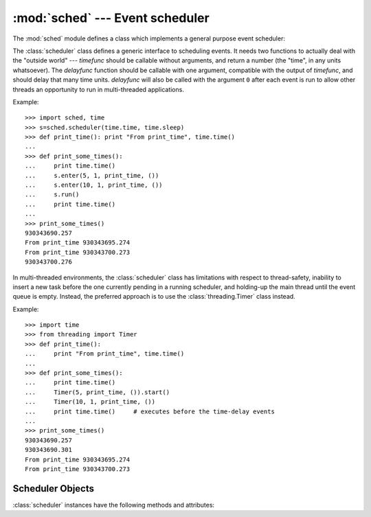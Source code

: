 :mod:`sched` --- Event scheduler
================================

.. module:: sched
   :synopsis: General purpose event scheduler.
.. sectionauthor:: Moshe Zadka <moshez@zadka.site.co.il>

.. index:: single: event scheduling

The :mod:`sched` module defines a class which implements a general purpose event
scheduler:


.. class:: scheduler(timefunc, delayfunc)

   The :class:`scheduler` class defines a generic interface to scheduling events.
   It needs two functions to actually deal with the "outside world" --- *timefunc*
   should be callable without arguments, and return  a number (the "time", in any
   units whatsoever).  The *delayfunc* function should be callable with one
   argument, compatible with the output of *timefunc*, and should delay that many
   time units. *delayfunc* will also be called with the argument ``0`` after each
   event is run to allow other threads an opportunity to run in multi-threaded
   applications.

Example::

   >>> import sched, time
   >>> s=sched.scheduler(time.time, time.sleep)
   >>> def print_time(): print "From print_time", time.time()
   ...
   >>> def print_some_times():
   ...     print time.time()
   ...     s.enter(5, 1, print_time, ())
   ...     s.enter(10, 1, print_time, ())
   ...     s.run()
   ...     print time.time()
   ...
   >>> print_some_times()
   930343690.257
   From print_time 930343695.274
   From print_time 930343700.273
   930343700.276

In multi-threaded environments, the :class:`scheduler` class has limitations
with respect to thread-safety, inability to insert a new task before 
the one currently pending in a running scheduler, and holding-up the main
thread until the event queue is empty.  Instead, the preferred approach
is to use the :class:`threading.Timer` class instead.

Example::

    >>> import time
    >>> from threading import Timer
    >>> def print_time():
    ...     print "From print_time", time.time()
    ...
    >>> def print_some_times():
    ...     print time.time()
    ...     Timer(5, print_time, ()).start()
    ...     Timer(10, 1, print_time, ())
    ...     print time.time()     # executes before the time-delay events 
    ...
    >>> print_some_times()
    930343690.257
    930343690.301
    From print_time 930343695.274
    From print_time 930343700.273


.. _scheduler-objects:

Scheduler Objects
-----------------

:class:`scheduler` instances have the following methods and attributes:


.. method:: scheduler.enterabs(time, priority, action, argument)

   Schedule a new event. The *time* argument should be a numeric type compatible
   with the return value of the *timefunc* function passed  to the constructor.
   Events scheduled for the same *time* will be executed in the order of their
   *priority*.

   Executing the event means executing ``action(*argument)``.  *argument* must be a
   sequence holding the parameters for *action*.

   Return value is an event which may be used for later cancellation of the event
   (see :meth:`cancel`).


.. method:: scheduler.enter(delay, priority, action, argument)

   Schedule an event for *delay* more time units. Other then the relative time, the
   other arguments, the effect and the return value are the same as those for
   :meth:`enterabs`.


.. method:: scheduler.cancel(event)

   Remove the event from the queue. If *event* is not an event currently in the
   queue, this method will raise a :exc:`RuntimeError`.


.. method:: scheduler.empty()

   Return true if the event queue is empty.


.. method:: scheduler.run()

   Run all scheduled events. This function will wait  (using the :func:`delayfunc`
   function passed to the constructor) for the next event, then execute it and so
   on until there are no more scheduled events.

   Either *action* or *delayfunc* can raise an exception.  In either case, the
   scheduler will maintain a consistent state and propagate the exception.  If an
   exception is raised by *action*, the event will not be attempted in future calls
   to :meth:`run`.

   If a sequence of events takes longer to run than the time available before the
   next event, the scheduler will simply fall behind.  No events will be dropped;
   the calling code is responsible for canceling  events which are no longer
   pertinent.

.. attribute:: scheduler.queue

   Read-only attribute returning a list of upcoming events in the order they
   will be run.  Each event is shown as a :term:`named tuple` with the
   following fields:  time, priority, action, argument.
